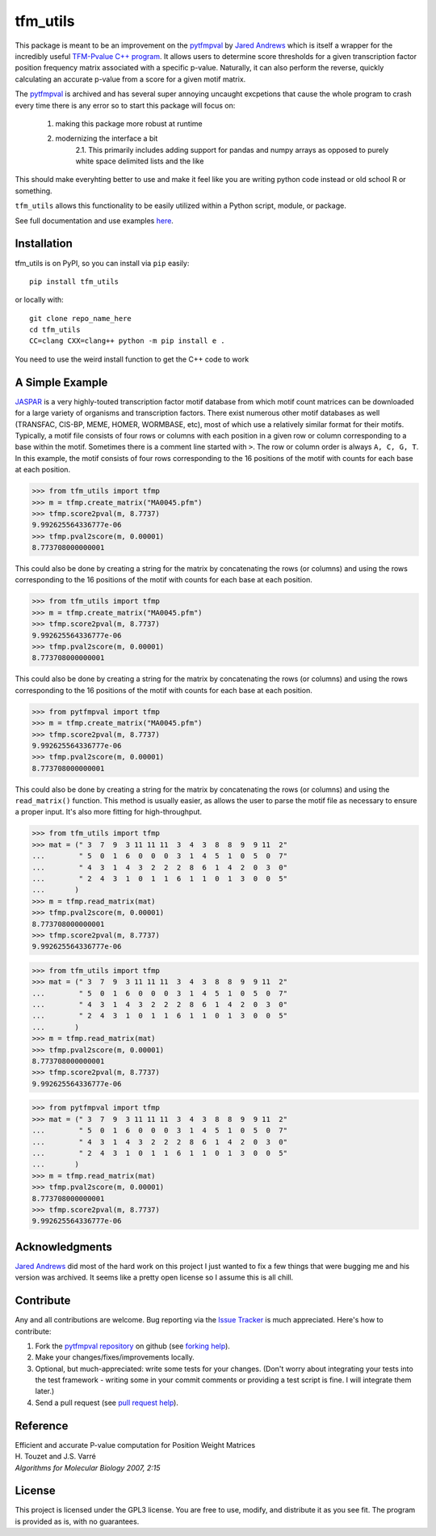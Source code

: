 tfm_utils
===========

..
    image:: https://travis-ci.org/j-andrews7/pytfmpval.png?branch=master
    :target: https://travis-ci.org/j-andrews7/pytfmpval

..
    image:: https://badge.fury.io/py/pytfmpval.svg?style=flat
    :target: http://badge.fury.io/py/pytfmpval

..
    image:: https://readthedocs.org/projects/pytfmpval/badge/?version=latest
    :target: http://pytfmpval.readthedocs.io/en/latest/?badge=latest
    :alt: Documentation Status


This package is meant to be an improvement on the `pytfmpval <https://github.com/j-andrews7/pytfmpval>`_ by `Jared Andrews <https://github.com/j-andrews7>`_ which is itself
a wrapper for the incredibly useful `TFM-Pvalue C++ program <http://bioinfo.lifl.fr/tfm-pvalue/tfm-pvalue.php>`_.
It allows users to determine score thresholds for a given transcription factor position frequency matrix
associated with a specific p-value. Naturally, it can also perform the reverse, quickly calculating an accurate
p-value from a score for a given motif matrix.

The `pytfmpval <https://github.com/j-andrews7/pytfmpval>`_ is archived and has several super annoying uncaught
excpetions that cause the whole program to crash every time there is any error so to start this package will focus
on:
    1. making this package more robust at runtime
    2. modernizing the interface a bit
        2.1. This primarily includes adding support for pandas and numpy arrays as opposed to purely white space delimited lists and the like

This should make everyhting better to use and make it feel like you are writing python code
instead or old school R or something.

``tfm_utils`` allows this functionality to be easily utilized within a Python script, module, or package.

See full documentation and use examples `here <https://mcclain-thiel.github.io/tfm-utils/>`_.

Installation
---------------

tfm_utils is on PyPI, so you can install via ``pip`` easily::

    pip install tfm_utils


or locally with::

    git clone repo_name_here
    cd tfm_utils
    CC=clang CXX=clang++ python -m pip install e .


You need to use the weird install function to get the C++ code to work


A Simple Example
--------------------------

`JASPAR <http://jaspar.genereg.net>`_ is a very highly-touted transcription factor motif database from which
motif count matrices can be downloaded for a large variety of organisms and transcription factors. There exist
numerous other motif databases as well (TRANSFAC, CIS-BP, MEME, HOMER, WORMBASE, etc), most of which
use a relatively similar format for their motifs. Typically, a motif file consists of four rows or columns with each
position in a given row or column corresponding to a base within the motif. Sometimes there is a comment line
started with ``>``. The row or column order is always ``A, C, G, T``. In this example, the motif consists of four
rows corresponding to the 16 positions of the motif with counts for each base at each position.

>>> from tfm_utils import tfmp
>>> m = tfmp.create_matrix("MA0045.pfm")
>>> tfmp.score2pval(m, 8.7737)
9.992625564336777e-06
>>> tfmp.pval2score(m, 0.00001)
8.773708000000001

This could also be done by creating a string for the matrix by concatenating the rows (or columns) and using the
rows corresponding to the 16 positions of the motif with counts for each base at each position.

>>> from tfm_utils import tfmp
>>> m = tfmp.create_matrix("MA0045.pfm")
>>> tfmp.score2pval(m, 8.7737)
9.992625564336777e-06
>>> tfmp.pval2score(m, 0.00001)
8.773708000000001

This could also be done by creating a string for the matrix by concatenating the rows (or columns) and using the
rows corresponding to the 16 positions of the motif with counts for each base at each position.

>>> from pytfmpval import tfmp
>>> m = tfmp.create_matrix("MA0045.pfm")
>>> tfmp.score2pval(m, 8.7737)
9.992625564336777e-06
>>> tfmp.pval2score(m, 0.00001)
8.773708000000001

This could also be done by creating a string for the matrix by concatenating the rows (or columns) and using the ``read_matrix()`` function. This method is usually easier, as allows the user to parse the motif file as necessary to ensure a proper input. It's also more fitting for high-throughput.

>>> from tfm_utils import tfmp
>>> mat = (" 3  7  9  3 11 11 11  3  4  3  8  8  9  9 11  2"
...        " 5  0  1  6  0  0  0  3  1  4  5  1  0  5  0  7"
...        " 4  3  1  4  3  2  2  2  8  6  1  4  2  0  3  0"
...        " 2  4  3  1  0  1  1  6  1  1  0  1  3  0  0  5"
...       )
>>> m = tfmp.read_matrix(mat)
>>> tfmp.pval2score(m, 0.00001)
8.773708000000001
>>> tfmp.score2pval(m, 8.7737)
9.992625564336777e-06

>>> from tfm_utils import tfmp
>>> mat = (" 3  7  9  3 11 11 11  3  4  3  8  8  9  9 11  2"
...        " 5  0  1  6  0  0  0  3  1  4  5  1  0  5  0  7"
...        " 4  3  1  4  3  2  2  2  8  6  1  4  2  0  3  0"
...        " 2  4  3  1  0  1  1  6  1  1  0  1  3  0  0  5"
...       )
>>> m = tfmp.read_matrix(mat)
>>> tfmp.pval2score(m, 0.00001)
8.773708000000001
>>> tfmp.score2pval(m, 8.7737)
9.992625564336777e-06

>>> from pytfmpval import tfmp
>>> mat = (" 3  7  9  3 11 11 11  3  4  3  8  8  9  9 11  2" 
...        " 5  0  1  6  0  0  0  3  1  4  5  1  0  5  0  7"  
...        " 4  3  1  4  3  2  2  2  8  6  1  4  2  0  3  0" 
...        " 2  4  3  1  0  1  1  6  1  1  0  1  3  0  0  5"
...       )
>>> m = tfmp.read_matrix(mat)
>>> tfmp.pval2score(m, 0.00001)
8.773708000000001
>>> tfmp.score2pval(m, 8.7737)
9.992625564336777e-06

Acknowledgments
---------------

`Jared Andrews <https://github.com/j-andrews7>`_ did most of the hard work on this project
I just wanted to fix a few things that were bugging me and his version was archived. It seems
like a pretty open license so I assume this is all chill.

Contribute
---------------

Any and all contributions are welcome. Bug reporting via the `Issue Tracker <https://github.com/McClain-Thiel/tfm-utils/issues>`_ is much appreciated. Here's how to contribute:

1. Fork the `pytfmpval repository <https://github.com/McClain-Thiel/tfm-utils>`_ on github (see `forking help <https://help.github.com/articles/fork-a-repo/>`_).

2. Make your changes/fixes/improvements locally.

3. Optional, but much-appreciated: write some tests for your changes. (Don't worry about integrating your tests into the test framework - writing some in your commit comments or providing a test script is fine. I will integrate them later.)

4. Send a pull request (see `pull request help <https://help.github.com/articles/about-pull-requests/>`_).


Reference
--------------

| Efficient and accurate P-value computation for Position Weight Matrices
| H. Touzet and J.S. Varré
| *Algorithms for Molecular Biology 2007, 2:15*

License
-----------

This project is licensed under the GPL3 license. You are free to use, modify, and distribute it as you see fit. The program is provided as is, with no guarantees.
